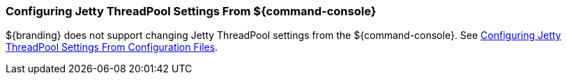 
=== Configuring Jetty ThreadPool Settings From ${command-console}

${branding} does not support changing Jetty ThreadPool settings from the ${command-console}.
See <<_configuring_jetty_threadpool_settings_from_configuration_files,Configuring Jetty ThreadPool Settings From Configuration Files>>.